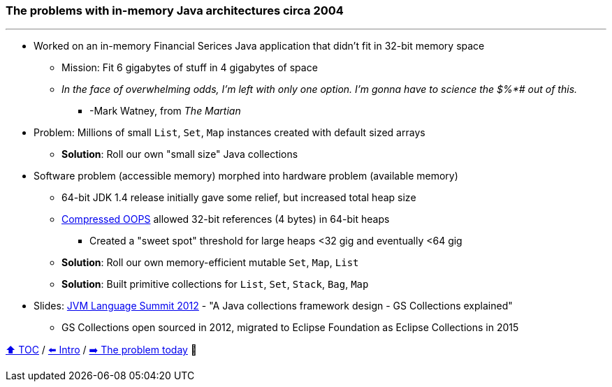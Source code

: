 === The problems with in-memory Java architectures circa 2004

---

* Worked on an in-memory Financial Serices Java application that didn't fit in 32-bit memory space
** Mission: Fit 6 gigabytes of stuff in 4 gigabytes of space
** _In the face of overwhelming odds, I'm left with only one option. I'm gonna have to science the $%*# out of this._
*** -Mark Watney, from _The Martian_
* Problem: Millions of small `List`, `Set`, `Map` instances created with default sized arrays
** *Solution*: Roll our own "small size" Java collections
* Software problem (accessible memory) morphed into hardware problem (available memory)
** 64-bit JDK 1.4 release initially gave some relief, but increased total heap size
** https://www.baeldung.com/jvm-compressed-oops[Compressed OOPS] allowed 32-bit references (4 bytes) in 64-bit heaps
*** Created a "sweet spot" threshold for large heaps <32 gig and eventually <64 gig
** *Solution*: Roll our own memory-efficient mutable `Set`, `Map`, `List`
** *Solution*: Built primitive collections for `List`, `Set`, `Stack`, `Bag`, `Map`
* Slides: link:http://wiki.jvmlangsummit.com/images/c/c2/Raab_Collections_Design.pdf[JVM Language Summit 2012] - "A Java collections framework design - GS Collections explained"
** GS Collections open sourced in 2012, migrated to Eclipse Foundation as Eclipse Collections in 2015


link:toc.adoc[⬆️ TOC] /
link:./01_intro.adoc[⬅️ Intro] /
link:./03_the_problem_today.adoc[➡️ The problem today] 🐢
